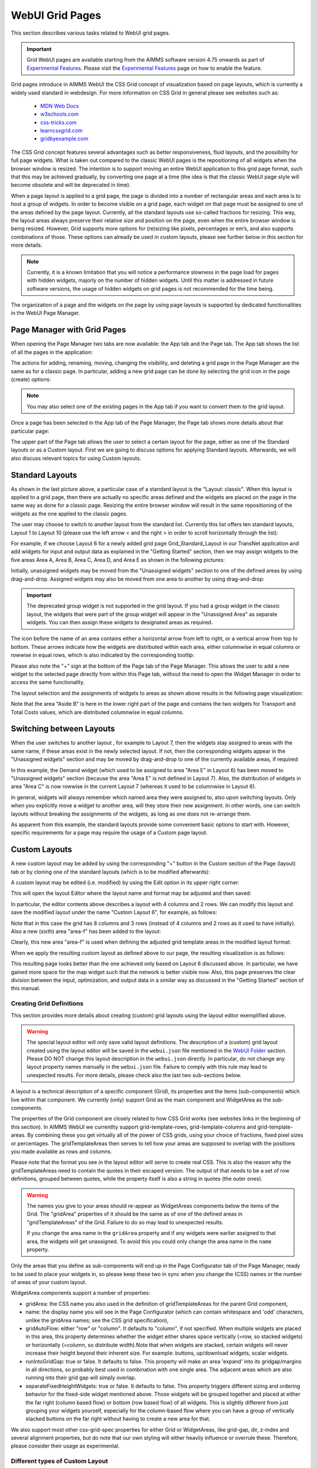 WebUI Grid Pages 
================

.. |page-manager| image:: images/PageManager_snap1.png

.. |dots| image:: images/PageManager_snap3.png

.. |pencil| image:: images/PageManager_snap3_1.png

.. |eye| image:: images/PageManager_snap3_2.png

.. |hidden| image:: images/PageManager_snap3_3.png

.. |bin| image:: images/PageManager_snap3_4.png

.. |home| image:: images/PageManager_snap3_5.png

.. |wizard| image:: images/PageManager_snap3_6.png

.. |plus| image:: images/plus.png

.. |kebab|  image:: images/kebab.png

.. |addpage|  image:: images/addpage.png

.. |sidepanel|  image:: images/sidepanel.png

.. |dialog|  image:: images/dialogicon.png 


This section describes various tasks related to WebUI grid pages.

.. important::

	Grid WebUI pages are available starting from the AIMMS software version 4.75 onwards as part of `Experimental Features <experimental-features.html>`_. Please visit the `Experimental Features <experimental-features.html>`_ page on how to enable the feature.

Grid pages introduce in AIMMS WebUI the CSS Grid concept of visualization based on page layouts, which is currently a widely used standard in webdesign. For more information on CSS Grid in general please see websites such as:

    * `MDN Web Docs <https://developer.mozilla.org/en-US/docs/Web/CSS/CSS_Grid_Layout>`_
    * `w3schools.com <https://www.w3schools.com/css/css_grid.asp>`_
    * `css-tricks.com <https://css-tricks.com/snippets/css/complete-guide-grid/>`_
    * `learncssgrid.com <https://learncssgrid.com/>`_
    * `gridbyexample.com <https://gridbyexample.com/>`_
	
	
The CSS Grid concept features several advantages such as better responsiveness, fluid layouts, and the possibility for full page widgets. What is taken out compared to the classic WebUI pages is the repositioning of all widgets when the browser window is resized. The intention is to support moving an entire WebUI application to this grid page format, such that this may be achieved gradually, by converting one page at a time (the idea is that the classic WebUI page style will become obsolete and will be deprecated in time).

When a page layout is applied to a grid page, the page is divided into a number of rectangular areas and each area is to host a group of widgets. In order to become visible on a grid page, each widget on that page must be assigned to one of the areas defined by the page layout. Currently, all the standard layouts use so-called fractions for resizing. This way, the layout areas always preserve their relative size and position on the page, even when the entire browser window is being resized. However, Grid supports more options for (re)sizing like pixels, percentages or em’s, and also supports combinations of those. These options can already be used in custom layouts, please see further below in this section for more details. 

.. note:: Currently, it is a known limitation that you will notice a performance slowness in the page load for pages with hidden widgets, majorly on the number of hidden widgets. Until this matter is addressed in future software versions, the usage of hidden widgets on grid pages is not recommended for the time being.  

The organization of a page and the widgets on the page by using page layouts is supported by dedicated functionalities in the WebUI Page Manager.

Page Manager with Grid Pages
----------------------------

When opening the Page Manager two tabs are now available: the App tab and the Page tab. The App tab shows the list of all the pages in the application:

.. image:: images/GridPage_PageManager_AppTab.png
    :align: center

The actions for adding, renaming, moving, changing the visibility, and deleting a grid page in the Page Manager are the same as for a classic page. In particular, adding a new grid page can be done by selecting the grid icon in the page (create) options:

.. image:: images/GridPage_PageManager_AppTab_InsertGrid.png
    :align: center

.. note:: You may also select one of the existing pages in the App tab if you want to convert them to the grid layout. 

Once a page has been selected in the App tab of the Page Manager, the Page tab shows more details about that particular page:

.. image:: images/GridPage_PageManager_PageTab_1.png
    :align: center
	
The upper part of the Page tab allows the user to select a certain layout for the page, either as one of the Standard layouts or as a Custom layout. First we are going to discuss options for applying Standard layouts. Afterwards, we will also discuss relevant topics for using Custom layouts. 

Standard Layouts
----------------

As shown in the last picture above, a particular case of a standard layout is the "Layout: classic". When this layout is applied to a grid page, then there are actually no specific areas defined and the widgets are placed on the page in the same way as done for a classic page. Resizing the entire browser window will result in the same repositioning of the widgets as the one applied to the classic pages.

The user may choose to switch to another layout from the standard list. Currently this list offers ten standard layouts, Layout 1 to Layout 10 (please use the left arrow < and the right > in order to scroll horizontally through the list):   

.. image:: images/GridPage_PageTab_StandardLayouts.png
    :align: center
	
For example, if we choose Layout 6 for a newly added grid page Grid_Standard_Layout in our TransNet application and add widgets for input and output data as explained in the "Getting Started" section, then we may assign widgets to the five areas Area A, Area B, Area C, Area D, and Area E as shown in the following pictures:

.. image:: images/GridPage_PageTab_Full_1.png
    :align: center
	
Initially, unassigned widgets may be moved from the "Unassigned widgets" section to one of the defined areas by using drag-and-drop. Assigned widgets may also be moved from one area to another by using drag-and-drop:

.. image:: images/GridPage_Drag-and-Drop_1.png
    :align: center

.. important:: The deprecated group widget is not supported in the grid layout. If you had a group widget in the classic layout, the widgets that were part of the group widget will appear in the "Unassigned Area" as separate widgets. You can then assign these widgets to designated areas as required.

The icon before the name of an area contains either a horizontal arrow from left to right, or a vertical arrow from top to bottom. These arrows indicate how the widgets are distributed within each area, either columnwise in equal columns or rowwise in equal rows, which is also indicated by the corresponding tooltip:

.. image:: images/GridPage_Area_Name_Tooltip.png
    :align: center

Please also note the "+" sign at the bottom of the Page tab of the Page Manager. This allows the user to add a new widget to the selected page directly from within this Page tab, without the need to open the Widget Manager in order to access the same functionality.  

The layout selection and the assignments of widgets to areas as shown above results in the following page visualization:

.. image:: images/GridPage_StandardLayout_FullPage_1.png
    :align: center

Note that the area "Aside B" is here in the lower right part of the page and contains the two widgets for Transport and Total Costs values, which are distributed columnwise in equal columns.

Switching between Layouts
-------------------------

When the user switches to another layout , for example to Layout 7, then the widgets stay assigned to areas with the same name, if these areas exist in the newly selected layout. If not, then the corresponding widgets appear in the "Unassigned widgets" section and may be moved by drag-and-drop to one of the currently available areas, if required:

.. image:: images/GridPage_StandardLayoutC1_FullPage_1.png
    :align: center

In this example, the Demand widget (which used to be assigned to area "Area E" in Layout 6) has been moved to "Unassigned widgets" section (because the area "Area E" is not defined in Layout 7).
Also, the distribution of widgets in area "Area C" is now rowwise in the current Layout 7 (whereas it used to be columnwise in Layout 6).

In general, widgets will always remember which named area they were assigned to, also upon switching layouts. Only when you explicitly move a widget to another area, will they store their new assignment. In other words, one can switch layouts without breaking the assignments of the widgets, as long as one does not re-arrange them.

As apparent from this example, the standard layouts provide some convenient basic options to start with. However, specific requirements for a page may require the usage of a Custom page layout.

Custom Layouts
--------------

A new custom layout may be added by using the corresponding "+" button in the Custom section of the Page (layout) tab or by cloning one of the standard layouts (which is to be modified afterwards):

.. image:: images/GridPage_NewCustomLayout_1.png
    :align: center

A custom layout may be edited (i.e. modified) by using the Edit option in its upper right corner:

.. image:: images/GridPage_CustomLayouts_Edit_1.png
    :align: center

This will open the layout Editor where the layout name and format may be adjusted and then saved:

.. image:: images/GridPage_CustomLayouts_Editor_1.png
    :align: center

In particular, the editor contents above describes a layout with 4 columns and 2 rows. We can modify this layout and save the modified layout under the name "Custom Layout 6", for example, as follows:

.. image:: images/GridPage_CustomLayoutB2_1.png
    :align: center
	
Note that in this case the grid has 8 columns and 3 rows (instead of 4 columns and 2 rows as it used to have initially). Also a new (sixth) area "area-f" has been added to the layout:

.. image:: images/GridPage_CustomLayoutB2_2.png
    :align: center

Clearly, this new area "area-f" is used when defining the adjusted grid template areas in the modified layout format:

.. image:: images/GridPage_CustomLayoutB2_3.png
    :align: center

When we apply the resulting custom layout as defined above to our page, the resulting visualization is as follows:

.. image:: images/GridPage_CustomLayoutB2_FullPage.png
    :align: center

This resulting page looks better than the one achieved only based on Layout 6 discussed above. In particular, we have gained more space for the map widget such that the network is better visible now. Also, this page preserves the clear division between the input, optimization, and output data in a similar way as discussed in the "Getting Started" section of this manual. 

Creating Grid Definitions
+++++++++++++++++++++++++

This section provides more details about creating (custom) grid layouts using the layout editor exemplified above.

.. warning::

	The special layout editor will only save valid layout definitions. The description of a (custom) grid layout created using the layout editor will be saved in the ``webui.json`` file mentioned in the `WebUI Folder <webui-webui-folder.html>`_ section. Please DO NOT change this layout description in the ``webui.json`` directly. In particular, do not change any layout property names manually in the ``webui.json`` file. Failure to comply with this rule may lead to unexpected results. For more details, please check also the last two sub-sections below.


A layout is a technical description of a specific component (Grid), its properties and the items (sub-components) which live within that component. We currently (only) support Grid as the main component and WidgetArea as the sub-components.

The properties of the Grid component are closely related to how CSS Grid works (see websites links in the beginning of this section). In AIMMS WebUI we currentlty support grid-template-rows, grid-template-columns and grid-template-areas. By combining these you get virtually all of the power of CSS grids, using your choice of fractions, fixed pixel sizes or percentages. The gridTemplateAreas then serves to tell how your areas are supposed to overlap with the positions you made available as rows and columns.

Please note that the format you see in the layout editor will serve to create real CSS. This is also the reason why the gridTemplateAreas need to contain the quotes in their escaped version. The output of that needs to be a set of row definitions, grouped between quotes, while the property itself is also a string in quotes (the outer ones).

.. warning::

	The names you give to your areas should re-appear as WidgetAreas components below the items of the Grid. The "gridArea" properties of it should be the same as of one of the defined areas in "gridTemplateAreas" of the Grid. Failure to do so may lead to unexpected results.

	If you change the area name in the ``gridArea`` property and if any widgets were earlier assigned to that area, the widgets will get unassigned. To avoid this you could only change the area name in the ``name`` property.

Only the areas that you define as sub-components will end up in the Page Configurator tab of the Page Manager, ready to be used to place your widgets in, so please keep these two in sync when you change the (CSS) names or the number of areas of your custom layout.

WidgetArea components support a number of properties:

-	gridArea: the CSS name you also used in the definition of gridTemplateAreas for the parent Grid component,
-	name: the display name you will see in the Page Configurator (which can contain whitespace and 'odd' characters, unlike the gridArea names; see the CSS grid specification),
-	gridAutoFlow: either "row" or "column". It defaults to "column", if not specified. When multiple widgets are placed in this area, this property determines whether the widget either shares space vertically (=row, so stacked widgets) or horizontally (=column, so distribute width).Note that when widgets are stacked, certain widgets will never increase their height beyond their inherent size. For example: buttons, up/download widgets, scalar widgets.
-	runIntoGridGap: true or false. It defaults to false. This property will make an area 'expand' into its gridgap/margins in all directions, so probably best used in combination with one single area. The adjacent areas which are also running into their grid gap will simply overlap.
-	separateFixedHeightWidgets: true or false. It defaults to false. This property triggers different sizing and ordering behavior for the fixed-side widget mentioned above. Those widgets will be grouped together and placed at either the far right (column based flow) or bottom (row based flow) of all widgets. This is slightly different from just grouping your widgets yourself, especially for the column-based flow where you can have a group of vertically stacked buttons on the far right without having to create a new area for that.

We also support most other css-grid-spec properties for either Grid or WidgetAreas, like grid-gap, dir, z-index and several alignment properties, but do note that our own styling will either heavily influence or overrule these. Therefore, please consider their usage as experimental.

Different types of Custom Layout
++++++++++++++++++++++++++++++++

The previous explained the general framework for creating custom layouts. The following sections illustrate more specifically how to use pixels (px) or percentages (%) in order to set a fixed width or height to columns or rows in your layouts.

This is useful when you either require a vertical scrollbar or in some cases a horizontal scrollbar, or if you do not want to use the full height or width of your viewport.

To control the height of your application either to a fixed height or to introduce a vertical scrollbar you need to customize the values in `gridTemplateRows` i.e. for the rows. 

To control the width of your application either to a fixed width or to introduce a horizontal scrollbar you need to customize the values in `gridTemplateColumns` i.e. for the columns. 

Using pixels (px)
+++++++++++++++++

In order to use pixels, you might want to first determine the height (in pixels) of the browser viewport. 

.. image:: images/viewport.png
    :align: center
    :scale: 75

When you use the Workflow Panel and the Side Panels, your viewport size is slightly smaller as illustrated in the image below:

.. image:: images/viewportWorkflowSidePanel.png
    :align: center
    :scale: 75

Once you know the height of the viewport, if you want to fix the height of your application to half of your viewport's size, for example, just divide the values such that the sum of the values defining the height of the rows is half of the height of the viewport.

To illustrate the above example, let's consider that the height of the browser viewport is 1000px. In this case, the specification of the `gridTemplateRows` could be, for instance, as follows: 

.. code::

    "props": {
		"gridTemplateColumns": "2fr 1fr 1fr",
		"gridTemplateRows": "100px 100px 300px",
		"gridTemplateAreas": " \"Title Title Extra\" \"Data Data Data\" \"Map Output Optimize\" "
	},

As long as the sum of the values used to divide the rows does not exceed the browser viewport, no scrollbar will appear. To introduce a vertical scrollbar the sum needs to exceed the browser viewport height.

So, assuming again that the viewport height is 1000px, if you want to introduce a vertical scrollbar you can use a code snippet such as the following:

.. code::

    "props": {
		"gridTemplateColumns": "2fr 1fr 1fr",
		"gridTemplateRows": "300px 400px 500px",
		"gridTemplateAreas": " \"Title Title Extra\" \"Data Data Data\" \"Map Output Optimize\" "
	},

Now let's consider the situation where the width of the browser viewport is 1000px.

Similarly as above, for fixing the width such that the layout is half of the browser viewport, just divide the values such that the sum of the values used to divide the columns is half of the viewport's width:  

.. code::

	"props": {
		"gridTemplateColumns": "100px 200px 200px",
		"gridTemplateRows": "1fr 1fr 1fr",
		"gridTemplateAreas": " \"Title Title Extra\" \"Data Data Data\" \"Map Output Optimize\" "
	},

If you want to introduce a horizontal scrollbar you can use a code snippet like the one below, where the sum exceeds the browser viewport width:

.. code::

	"props": {
		"gridTemplateColumns": "300px 500px 500px",
		"gridTemplateRows": "1fr 1fr 1fr",
		"gridTemplateAreas": " \"Title Title Extra\" \"Data Data Data\" \"Map Output Optimize\" "
	},


Using percentages (%)
+++++++++++++++++++++

Similar to the case of pixels, in order to avoid a scrollbar when using percentages the sum of the values should not exceed 100%, and if you want a scrollbar then the sum must exceed 100%.

To illustrate an example where you want to avoid scrollbar or want the application to be half the size of the browser viewport, you can use a snippet such as below:

.. code::

    "props": {
		"gridTemplateColumns": "2fr 1fr 1fr",
		"gridTemplateRows": "10% 20% 20%",
		"gridTemplateAreas": " \"Title Title Extra\" \"Data Data Data\" \"Map Output Optimize\" "
	},

If you want to introduce a vertical scrollbar you can use, for instance, this snippet below:

.. code::

    "props": {
		"gridTemplateColumns": "2fr 1fr 1fr",
		"gridTemplateRows": "10% 40% 80%",
		"gridTemplateAreas": " \"Title Title Extra\" \"Data Data Data\" \"Map Output Optimize\" "
	},

Similarly, if you want to control the width of the application, to avoid a horizontal scrollbar or use only half the width of the viewport you can use the below snippet.

.. code::

	"props": {
		"gridTemplateColumns": "10% 20% 20%",
		"gridTemplateRows": "1fr 1fr 1fr",
		"gridTemplateAreas": " \"Title Title Extra\" \"Data Data Data\" \"Map Output Optimize\" "
	},

If you want to introduce a horizontal scrollbar you can use a snippet such as the following: 

.. code::

	"props": {
		"gridTemplateColumns": "10% 40% 80%",
		"gridTemplateRows": "1fr 1fr 1fr",
		"gridTemplateAreas": " \"Title Title Extra\" \"Data Data Data\" \"Map Output Optimize\" "
	},

However, there is one fundamental difference between using pixels and percentages: pixels are fixed width/height regardless of the browser viewport size, whereas percentages adjust according to the browser viewport size since it adapts to the percentage of the size of the browser viewport.


Using combinations of fr, px, and %
+++++++++++++++++++++++++++++++++++

You can also use a combination of fractions and pixels and percentages. This is typically useful when you might want to fix the size of a particular row or column but not restrict the rest of the layout.

The snippet below illustrates the use of fractions (fr) and pixels (px), where the first and second columns have a fixed width of 200px each, and the first row has a fixed height of 100px. This will result in the `Title` and `Extra` areas having a fixed height of 100px and the `Map` area with a width of 400px. 

.. code::

	"props": {
		"gridTemplateColumns": "200px 200px 1fr 1fr",
		"gridTemplateRows": "100px 2fr 1fr",
		"gridTemplateAreas": " \"Title Title Title Extra\" \"Data Data Data Data\" \"Map Map Output Optimize\" "
	},


.. note::
	Fractions (fr) and percentages (%) are essentially the same since they are a measure of proportion.


Syntax and Semantics
++++++++++++++++++++

It is important to understand some of the syntax and semantics of the JSON used to create custom layouts.

#. Please ensure the structure is intact. It should follow the structure below:

		.. code::
				
				{
					"componentName": "Grid",
					"props": {
						"gridTemplateColumns": "NUMBER OF COLUMNS AND PROPORTIONS",
						"gridTemplateRows": "NUMBER OF ROWS AND PROPORTIONS",
						"gridTemplateAreas": "AREA-NAMES WITH DIVISIONS/LAYOUT"
					},
					"items": [
						{
							"componentName": "WidgetArea",
							"props": {
								"gridArea": "AREA-NAME",
								"name": "DISPLAY OF AREA-NAME IN THE LAYOUT",
								"gridAutoFlow": "ORIENTATION OF WIDGETS"
							}
						}
					]
				}

	Examples of what can be changed:

		* NUMBER OF COLUMNS AND PROPORTIONS: "1fr 1fr" : Two columns with equal proportions.
		* NUMBER OF ROWS AND PROPORTIONS: "1fr 1fr" : Two rows with equal proportions.
		* AREA-NAMES WITH DIVISIONS/LAYOUT: " \"Area-A Area-A\" \"Area-B Area-C\" " : The first row and both columns are assigned to the same area i.e. "Area-A". The second row has two areas one for each column i.e. "Area-B", and "Area-C".
		* DISPLAY OF AREA-NAME IN THE LAYOUT: Area-A, Area-B and Area-C : This property is case sensitive. Use the exact names used in AREA-NAMES WITH DIVISIONS/LAYOUT here as well. Also, each area needs to be defined separately.
		* ORIENTATION OF WIDGETS: "row" or "column" : Use "row" if you want the widgets to appear one on top of the other and use "column" if you want widgets to appear side by side. This property is case sensitive as well.

#. In the ``props`` section, only change the values for ``gridTemplateColumns``, ``gridTemplateRows``, and ``gridTemplateAreas``, as explained above.

#. While defining "``gridTemplateColumns`` and ``gridTemplateRows`` no spaces should be given between the numeric and measure of proportionality. eg: 1fr, 50px, 20%.

	.. image:: images/PageV2_RightWrongDivisions.png
    		:align: center

#. To understand the ``gridTemplateAreas`` refer to the illustration below:

	.. image:: images/PageV2_TemplateAreasExplanation.png
    		:align: center

	The above illustration results in the below layout.

	.. image:: images/PageV2_TemplateAreasPreview.png
    		:align: center


Troubleshooting
+++++++++++++++

If you are not able to get your desired output you might want to check a few aspects for troubleshooting: 

* Check if you have defined all the areas that you used in "gridTemplateAreas".
* Check if your division matches the rows and columns and if the grouping is correct.
* Check if the values in "gridArea" used to define each area has the correct case sensitive names.
* Check if there are no spaces in "gridTemplateColumns": "1fr", and "gridTemplateRows": "1fr 1fr", between the numeric and measure of proportion.
* Check for errors in the JSON using a JSON Parser. You can use the links `here <https://jsonparseronline.com/>`_.


  





